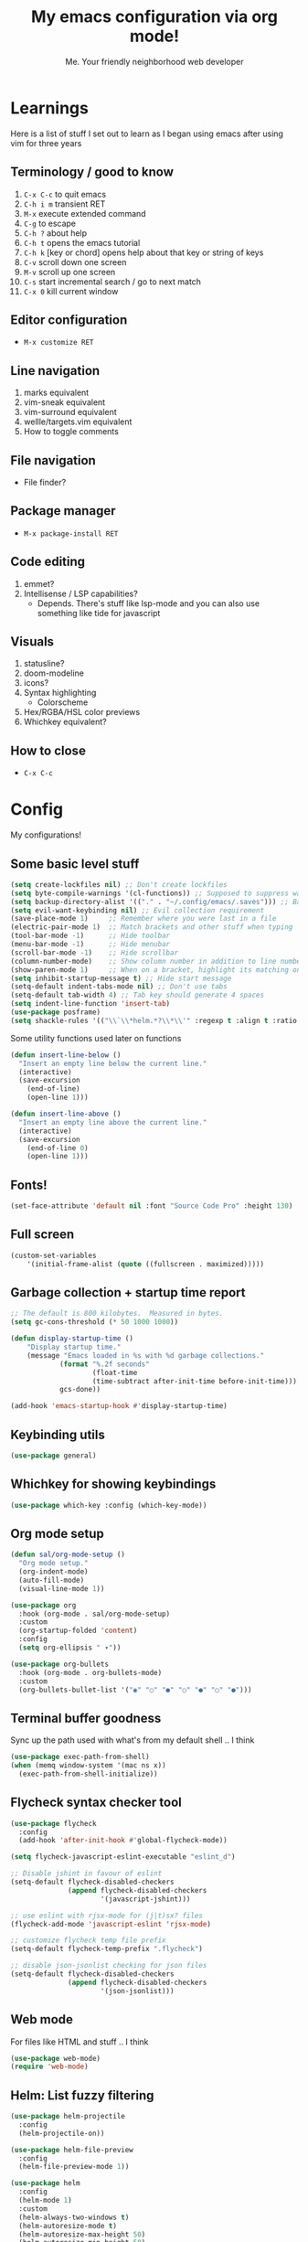 #+title: My emacs configuration via org mode!
#+author: Me. Your friendly neighborhood web developer

* Learnings

Here is a list of stuff I set out to learn as I began using emacs
after using vim for three years

** Terminology / good to know
1) ~C-x C-c~ to quit emacs
2) ~C-h i m~ transient RET
3) ~M-x~ execute extended command
4) ~C-g~ to escape
5) ~C-h ?~ about help
6) ~C-h t~ opens the emacs tutorial
7) ~C-h k~ [key or chord] opens help about that key or string of keys
8) ~C-v~ scroll down one screen
9) ~M-v~ scroll up one screen
10) ~C-s~ start incremental search / go to next match
11) ~C-x 0~ kill current window

** Editor configuration
- ~M-x customize RET~

** Line navigation
1) marks equivalent
2) vim-sneak equivalent
3) vim-surround equivalent
4) wellle/targets.vim equivalent
5) How to toggle comments

** File navigation
- File finder?

** Package manager
- ~M-x package-install RET~

** Code editing
1) emmet?
2) Intellisense / LSP capabilities?
   - Depends. There's stuff like lsp-mode and you can also use something like tide for javascript

** Visuals
1) statusline?
2) doom-modeline
3) icons?
4) Syntax highlighting
   * Colorscheme
5) Hex/RGBA/HSL color previews
6) Whichkey equivalent?

** How to close
- ~C-x C-c~


* Config

My configurations!

** Some basic level stuff

#+begin_src emacs-lisp
  (setq create-lockfiles nil) ;; Don't create lockfiles
  (setq byte-compile-warnings '(cl-functions)) ;; Supposed to suppress warnings about cl being deprecated
  (setq backup-directory-alist '(("." . "~/.config/emacs/.saves"))) ;; Backup files in ~/.saves
  (setq evil-want-keybinding nil) ;; Evil collection requirement
  (save-place-mode 1)     ;; Remember where you were last in a file
  (electric-pair-mode 1)  ;; Match brackets and other stuff when typing
  (tool-bar-mode -1)      ;; Hide toolbar
  (menu-bar-mode -1)      ;; Hide menubar
  (scroll-bar-mode -1)    ;; Hide scrollbar
  (column-number-mode)    ;; Show column number in addition to line number
  (show-paren-mode 1)     ;; When on a bracket, highlight its matching one
  (setq inhibit-startup-message t) ;; Hide start message
  (setq-default indent-tabs-mode nil) ;; Don't use tabs
  (setq-default tab-width 4) ;; Tab key should generate 4 spaces
  (setq indent-line-function 'insert-tab)
  (use-package posframe)
  (setq shackle-rules '(("\\`\\*helm.*?\\*\\'" :regexp t :align t :ratio 0.4))) ;; Make it so helm-M-x and similar helm methods don't raise the file buffer and instead overlay
#+end_src

Some utility functions used later on functions

#+begin_src emacs-lisp
  (defun insert-line-below ()
    "Insert an empty line below the current line."
    (interactive)
    (save-excursion
      (end-of-line)
      (open-line 1)))

  (defun insert-line-above ()
    "Insert an empty line above the current line."
    (interactive)
    (save-excursion
      (end-of-line 0)
      (open-line 1)))
#+end_src

** Fonts!

#+begin_src emacs-lisp
(set-face-attribute 'default nil :font "Source Code Pro" :height 130)
#+end_src

** Full screen

#+begin_src emacs-lisp
  (custom-set-variables
      '(initial-frame-alist (quote ((fullscreen . maximized)))))
#+end_src

** Garbage collection + startup time report
#+begin_src emacs-lisp
;; The default is 800 kilobytes.  Measured in bytes.
(setq gc-cons-threshold (* 50 1000 1000))

(defun display-startup-time ()
    "Display startup time."
    (message "Emacs loaded in %s with %d garbage collections."
            (format "%.2f seconds"
                    (float-time
                    (time-subtract after-init-time before-init-time)))
            gcs-done))

(add-hook 'emacs-startup-hook #'display-startup-time)
#+end_src
** Keybinding utils

#+begin_src emacs-lisp
(use-package general)
#+end_src
** Whichkey for showing keybindings

#+begin_src emacs-lisp
(use-package which-key :config (which-key-mode))
#+end_src
** Org mode setup

#+begin_src emacs-lisp
  (defun sal/org-mode-setup ()
    "Org mode setup."
    (org-indent-mode)
    (auto-fill-mode)
    (visual-line-mode 1))

  (use-package org
    :hook (org-mode . sal/org-mode-setup)
    :custom
    (org-startup-folded 'content)
    :config
    (setq org-ellipsis " ▾"))

  (use-package org-bullets
    :hook (org-mode . org-bullets-mode)
    :custom
    (org-bullets-bullet-list '("◉" "○" "●" "○" "●" "○" "●")))
#+end_src
** Terminal buffer goodness

Sync up the path used with what's from my default shell .. I think

#+begin_src emacs-lisp
(use-package exec-path-from-shell)
(when (memq window-system '(mac ns x))
  (exec-path-from-shell-initialize))
#+end_src
** Flycheck syntax checker tool

#+begin_src emacs-lisp
  (use-package flycheck
    :config
    (add-hook 'after-init-hook #'global-flycheck-mode))

  (setq flycheck-javascript-eslint-executable "eslint_d")

  ;; Disable jshint in favour of eslint
  (setq-default flycheck-disabled-checkers
                (append flycheck-disabled-checkers
                        '(javascript-jshint)))

  ;; use eslint with rjsx-mode for (j|t)sx? files
  (flycheck-add-mode 'javascript-eslint 'rjsx-mode)

  ;; customize flycheck temp file prefix
  (setq-default flycheck-temp-prefix ".flycheck")

  ;; disable json-jsonlist checking for json files
  (setq-default flycheck-disabled-checkers
                (append flycheck-disabled-checkers
                        '(json-jsonlist)))
#+end_src

** Web mode

For files like HTML and stuff .. I think

#+begin_src emacs-lisp
(use-package web-mode)
(require 'web-mode)
#+end_src

** Helm: List fuzzy filtering

#+begin_src emacs-lisp
  (use-package helm-projectile
    :config
    (helm-projectile-on))

  (use-package helm-file-preview
    :config
    (helm-file-preview-mode 1))

  (use-package helm
    :config
    (helm-mode 1)
    :custom
    (helm-always-two-windows t)
    (helm-autoresize-mode t)
    (helm-autoresize-max-height 50)
    (helm-autoresize-min-height 50)
    (helm-completion-style 'emacs)
    (helm-minibuffer-history-key "M-p")
    ;; ... some other stuff
    ;; Enable opening helm results in splits
    (cl-macrolet
        ((make-splitter-fn (name open-fn split-fn)
                           `(defun ,name (_candidate)
                              ;; Display buffers in new windows
                              (dolist (cand (helm-marked-candidates))
                                (select-window (,split-fn))
                                (,open-fn cand))
                              ;; Adjust size of windows
                              (balance-windows)))
         (generate-helm-splitter-funcs
          (op-type open-fn)
          (let* ((prefix (concat "helm-" op-type "-switch-"))
                 (vert-split (intern (concat prefix "vert-window")))
                 (horiz-split (intern (concat prefix "horiz-window"))))
            `(progn
               (make-splitter-fn ,vert-split ,open-fn split-window-right)

               (make-splitter-fn ,horiz-split ,open-fn split-window-below)

               (defun ,(intern (concat "helm-" op-type "-switch-vert-window-command"))
                   ()
                 (interactive)
                 (with-helm-alive-p
                   (helm-exit-and-execute-action (quote ,vert-split))))

               (defun ,(intern (concat "helm-" op-type "-switch-horiz-window-command"))
                   ()
                 (interactive)
                 (with-helm-alive-p
                   (helm-exit-and-execute-action (quote ,horiz-split))))))))

      (generate-helm-splitter-funcs "buffer" switch-to-buffer)
      (generate-helm-splitter-funcs "file" find-file)

      ;; install the actions for helm-find-files after that source is
      ;; inited, which fortunately has a hook
      (add-hook
       'helm-find-files-after-init-hook
       (lambda ()
         (helm-add-action-to-source "Display file(s) in new vertical split(s) `C-v'"
                                    #'helm-file-switch-vert-window
                                    helm-source-find-files)
         (helm-add-action-to-source "Display file(s) in new horizontal split(s) `C-s'"
                                    #'helm-file-switch-horiz-window
                                    helm-source-find-files)))

      ;; ditto for helm-projectile; that defines the source when loaded, so we can
      ;; just eval-after-load
      (with-eval-after-load "helm-projectile"
        (helm-add-action-to-source "Display file(s) in new vertical split(s) `C-v'"
                                   #'helm-file-switch-vert-window
                                   helm-source-projectile-files-list)
        (helm-add-action-to-source "Display file(s) in new horizontal split(s) `C-s'"
                                   #'helm-file-switch-horiz-window
                                   helm-source-projectile-files-list))

      ;; ...but helm-buffers defines the source by calling an init function, but doesn't
      ;; have a hook, so we use advice to add the actions after that init function
      ;; is called
      (defun cogent/add-helm-buffer-actions (&rest _args)
        (helm-add-action-to-source "Display buffer(s) in new vertical split(s) `C-v'"
                                   #'helm-buffer-switch-vert-window
                                   helm-source-buffers-list)
        (helm-add-action-to-source "Display buffer(s) in new horizontal split(s) `C-s'"
                                   #'helm-buffer-switch-horiz-window
                                   helm-source-buffers-list))
      (advice-add 'helm-buffers-list--init :after #'cogent/add-helm-buffer-actions))
    :general
    (:keymaps 'helm-buffer-map
              "C-v" #'helm-buffer-switch-vert-window-command
              "C-s" #'helm-buffer-switch-horiz-window-command)
    (:keymaps 'helm-projectile-find-file-map
              "C-v" #'helm-file-switch-vert-window-command
              "C-s" #'helm-file-switch-horiz-window-command)
    (:keymaps 'helm-find-files-map
              "C-v" #'helm-file-switch-vert-window-command
              "C-s" #'helm-file-switch-horiz-window-command))

  (use-package helm-rg
    :config
    (defun cogent/switch-to-buffer-split-vert (name)
      (select-window (split-window-right))
      (switch-to-buffer name))
    (defun cogent/switch-to-buffer-split-horiz (name)
      (select-window (split-window-below))
      (switch-to-buffer name))

    (defun cogent/helm-rg-switch-vert (parsed-output &optional highlight-matches)
      (let ((helm-rg-display-buffer-normal-method #'cogent/switch-to-buffer-split-vert))
        (helm-rg--async-action parsed-output highlight-matches)))
    (defun cogent/helm-rg-switch-horiz (parsed-output &optional highlight-matches)
      (let ((helm-rg-display-buffer-normal-method #'cogent/switch-to-buffer-split-horiz))
        (helm-rg--async-action parsed-output highlight-matches)))

    ;; helm-rg defines the source when it's loaded, so we can add the action
    ;; right away
    (helm-add-action-to-source
     "Open in horizontal split `C-s'" #'cogent/helm-rg-switch-horiz
     helm-rg-process-source)
    (helm-add-action-to-source
     "Open in vertical split `C-v'" #'cogent/helm-rg-switch-vert
     helm-rg-process-source)

    (defun cogent/helm-rg-switch-vert-command ()
      (interactive)
      (with-helm-alive-p
        (helm-exit-and-execute-action #'cogent/helm-rg-switch-vert)))
    (defun cogent/helm-rg-switch-horiz-command ()
      (interactive)
      (with-helm-alive-p
        (helm-exit-and-execute-action #'cogent/helm-rg-switch-horiz)))

    (general-def helm-rg-map
      "C-s" #'cogent/helm-rg-switch-horiz-command
      "C-v" #'cogent/helm-rg-switch-vert-command))
#+end_src

** Projectile: File finder

#+begin_src emacs-lisp
(use-package projectile
  :config
  (define-key projectile-mode-map (kbd "C-x p") 'projectile-command-map)
  (projectile-mode +1))
#+end_src

** Treemacs: Sidebar project explorer

#+begin_src emacs-lisp
(use-package treemacs
  :config
  (setq treemacs-follow-mode nil
        treemacs-tag-follow-mode nil))
(use-package treemacs-projectile)
(use-package treemacs-evil)
#+end_src

** Visual goodness
*** Line numbers + highlight current line
#+begin_src emacs-lisp
  (add-hook 'prog-mode-hook 'display-line-numbers-mode)

  (global-hl-line-mode 1) ;; Highlight the current line
  (set-face-background 'hl-line (face-attribute 'mode-line :background))
#+end_src
*** Color support
#+begin_src emacs-lisp
(use-package eterm-256color
  :hook (term-mode . eterm-256color-mode))
#+end_src
*** Theme: DOOM
The doom themes are pretty cool

#+begin_src emacs-lisp
    (use-package all-the-icons)

    (use-package doom-themes
      :config
      (defvar doom-themes-treemacs-theme "doom-colors")
      (load-theme 'doom-gruvbox t)
      (doom-themes-visual-bell-config)
      :custom
      (doom-gruvbox-dark-variant "medium"))

    (use-package doom-modeline :init (doom-modeline-mode 1))
#+end_src
*** Show open buffers as tabs!
#+begin_src emacs-lisp
  (use-package centaur-tabs
    :demand
    :config
    (setq centaur-tabs-set-bar 'under
          x-underline-at-descent-line t
          centaur-tabs-set-icons t
          centaur-tabs-gray-out-icons 'buffer
          centaur-tabs-set-modified-marker t
          centaur-tabs-modified-marker "•")
    (centaur-tabs-headline-match)
    (centaur-tabs-group-by-projectile-project)
    (centaur-tabs-mode t))
#+end_src

** Dashboard for opening projects / bookmarks / MRU

#+begin_src emacs-lisp
(use-package dashboard
  :config
  (setq dashboard-set-heading-icons t
	;; dashboard-projects-switch-function 'projectile-switch-project
	dashboard-startup-banner 'logo
	dashboard-center-content nil
	dashboard-set-navigator t
        dashboard-set-file-icons t)
  (setq dashboard-items '((recents  . 5)
                        (bookmarks . 5)
                        (projects . 5)))
  (dashboard-setup-startup-hook))
#+end_src

** Preparation for evil mode

[[https://github.com/apchamberlain/undo-tree.el][Undo tree]] is for evil mode's `U` and `C-r` history

[[https://github.com/gregsexton/origami.el][Origami]] is for evil mode's folding capabilities

#+begin_src emacs-lisp
(use-package undo-tree)
(use-package origami :config (global-origami-mode))
#+end_src

** EVIL mode ! >:)

#+begin_src emacs-lisp
    (use-package evil
        :init
        (setq evil-want-keybinding nil)
        (add-hook 'evil-local-mode-hook 'turn-on-undo-tree-mode)
        :custom
        (evil-want-C-u-scroll t)
        (evil-want-Y-yank-to-eol t)
        (evil-undo-system 'undo-tree)
        :config
        (evil-set-initial-state 'Custom-mode 'normal)
        (evil-set-initial-state 'messages-buffer-mode 'normal)
        (evil-set-initial-state 'dashboard-mode 'normal)
        (evil-mode 1))

    ;; Make sure evil bindings work in all emacs windows
    (use-package evil-collection :after evil)
    (when (require 'evil-collection nil t)
        (evil-collection-init))

    (define-key evil-normal-state-map (kbd "U") 'evil-redo)

    (define-key evil-normal-state-map (kbd "C-h") 'evil-window-left)
    (define-key evil-normal-state-map (kbd "C-j") 'evil-window-down)
    (define-key evil-normal-state-map (kbd "C-k") 'evil-window-up)
    (define-key evil-normal-state-map (kbd "C-l") 'evil-window-right)

    (define-key evil-normal-state-map (kbd "U") 'evil-redo)

    (define-key evil-visual-state-map (kbd "J") 'drag-stuff-down)
    (define-key evil-visual-state-map (kbd "K") 'drag-stuff-up)

    (define-key evil-normal-state-map (kbd "gl") 'evil-end-of-line)

    (define-key evil-normal-state-map (kbd "[ SPC") 'insert-line-above)
    (define-key evil-normal-state-map (kbd "] SPC") 'insert-line-below)
    (define-key evil-normal-state-map (kbd "C-n") 'next-error)
    (define-key evil-normal-state-map (kbd "C-p") 'previous-error)

    (define-key key-translation-map (kbd "SPC x") 'helm-M-x)
    (define-key key-translation-map (kbd "ESC") (kbd "C-g"))

    (use-package evil-leader
        :config (global-evil-leader-mode))

    ;; Leader key
    (evil-leader/set-leader "SPC")

    (evil-leader/set-key "qq" 'save-buffer-kill-terminal)

    (evil-leader/set-key
        "u" 'universal-argument)

    ;; Window
    (evil-leader/set-key
        "wr" 'evil-window-rotate-upwards
        "w/" 'evil-window-vsplit
        "w-" 'evil-window-split
        "wh" 'evil-window-left
        "wj" 'evil-window-down
        "wk" 'evil-window-up
        "wl" 'evil-window-right)

    ;; Comments
    (evil-leader/set-key
        "cc" 'comment-line)
    (evil-leader/set-key-for-mode
        'evil-visual-state "cc" 'evilnc-comment-or-uncomment-lines)

    ;; Project
    (evil-leader/set-key
        "ps" 'centaur-tabs-switch-group
        "po" 'projectile-switch-project)

    ;; Search
    (evil-leader/set-key
        "sp" 'projectile-ripgrep "")

    ;; File
    (evil-leader/set-key
        "fe" 'treemacs
        "fj" 'treemacs-find-file
        "fr" 'rename-file
        "f5" 'load-file
        "fs" 'save-buffer)

    ;; Buffer
    (evil-leader/set-key
        "wq" 'delete-window
        "h" 'help-command
        "bd" 'kill-this-buffer
        "," 'helm-projectile
        ";" 'helm-mini
        "TAB" 'evil-switch-to-windows-last-buffer)

    (use-package evil-nerd-commenter)

    (use-package evil-surround :config (global-evil-surround-mode 1))

    (use-package evil-goggles
      :custom
      (evil-goggles-change-face ((t (:inherit diff-removed))))
      (evil-goggles-default-face ((t (:inherit 'helm-header-line-left-margin))))
      (evil-goggles-delete-face ((t (:inherit diff-removed))))
      (evil-goggles-paste-face ((t (:inherit diff-added))))
      (evil-goggles-undo-redo-add-face ((t (:inherit diff-added))))
      (evil-goggles-undo-redo-change-face ((t (:inherit diff-changed))))
      (evil-goggles-undo-redo-remove-face ((t (:inherit diff-removed))))
      (evil-goggles-yank-face ((t (:inherit tool-bar))))
      :config
      (evil-goggles-mode)
      (setq evil-goggles-duration 0.500
            evil-goggles-blocking-duration 0.001
            evil-goggles-async-duration 0.900
            evil-goggles-enable-paste nil
            evil-goggles-enable-delete nil))
#+end_src

** Avy: vim-sneak equivalent

Quickly navigate anywhere in the visible file with 2 character
filtering followed by RET to go there

#+begin_src emacs-lisp
    (use-package avy
        :custom
        (avy-all-windows nil))
    (define-key evil-normal-state-map (kbd "s") 'avy-goto-char-2-below)
    (define-key evil-normal-state-map (kbd "S") 'avy-goto-char-2-above)
#+end_src

** Company: Auto-complete goodness

[[https://company-mode.github.io/][Company]] is a text completion framework for Emacs. The name stands for "complete anything". It uses pluggable back-ends and front-ends to retrieve and display completion candidates.

[[https://github.com/sebastiencs/company-box][Company box]] adds some cool icons

[[https://github.com/company-mode/company-quickhelp][Company quickhelp]] adds overlay documentation for the options company provides

#+begin_src emacs-lisp
(use-package company
    :hook (lsp-mode . company-mode)
    :init
    (add-hook 'after-init-hook 'global-company-mode)
    :config
        (company-tng-mode)
        (setq company-idle-delay 0
            company-minimum-prefix-length 1
            company-selection-wrap-around t))

(use-package company-box :hook (company-mode . company-box-mode))

(use-package pos-tip)
(use-package company-quickhelp :config (company-quickhelp-mode))

(eval-after-load 'company
'(define-key company-active-map (kbd "C-c h") #'company-quickhelp-manual-begin))

;; aligns annotation to the right hand side
(setq company-tooltip-align-annotations t)
#+end_src

** Tide: Typescript Interactive Development Environment

#+begin_src emacs-lisp
  (defun setup-tide-mode ()
    "Set up tide."
    (interactive)
    (tide-setup)
    (flycheck-mode +1)
    (defvar flycheck-check-syntax-automatically '(save mode-enabled))
    (eldoc-mode +1)
    (company-mode +1))

;;  (use-package tide
;;    :after (rjsx-mode company flycheck)
;;    :init
;;    :hook (rjsx-mode . setup-tide-mode))
#+end_src

** Language Server Protocol (LSP)

LSP provides an alternative way to provide smart language
development. It's not clear to me whether using LSP will replace my
use of TIDE but I suspect it will

#+begin_src emacs-lisp
  (use-package lsp-mode
    :commands (lsp lsp-deferred)
    :init
    (setq lsp-keymap-prefix "C-c l")  ;; Or 'C-l', 's-l'
    :config
    (evil-leader/set-key-for-mode 'lsp-mode "gd" 'lsp-find-definition)
    (lsp-enable-which-key-integration t))

  (defun sal-lsp-ui-doc-toggle()
    "Toggle focus and unfocus `lsp-ui-doc-(show|hide)."
    (interactive)
    (if (lsp-ui-doc--frame-visible-p) (lsp-ui-doc-hide)
      (lsp-ui-doc-show)))

  (use-package lsp-ui
    :init
    (evil-leader/set-key "ca" 'helm-lsp-code-actions)
    (evil-normalize-keymaps)
    :config
    (setq lsp-signature-function 'lsp-signature-posframe)
    :hook
    (lsp-mode . lsp-ui-mode)
    :custom
    (lsp-headerline-breadcrumb-enable nil)
    (lsp-enable-completion-at-point t)
    (lsp-auto-execute-action nil)
    (lsp-ui-doc-position 'at-point))

  (use-package lsp-treemacs
    :after lsp)

  (use-package helm-lsp
    :after lsp
    :config
    (define-key lsp-mode-map [remap xref-find-apropos] #'helm-lsp-workspace-symbol))
#+end_src

** Javascript/Typescript setup

#+begin_src emacs-lisp
  (setq js2-mode-show-parse-errors nil)
  (setq js2-mode-show-strict-warnings nil)

  (use-package prettier-js
    :after (rjsx-mode)
    :hook (rjsx-mode . prettier-js-mode))

  (use-package typescript-mode
    :mode "\\.js\\'"
    :mode "\\.ts\\'"
    :hook (typescript-mode . lsp-deferred))
#+end_src

*** Support for .jsx/.tsx files

#+begin_src emacs-lisp
  (use-package rjsx-mode
    :mode ("\\.jsx\\'$" . rjsx-mode)
    :mode ("\\.tsx\\'$" . rjsx-mode)
    :hook (rjsx-mode . lsp-deferred))
#+end_src

** Python setup

If you open a file in a project that has a python virtual environment
made available to you, make use of it!

#+begin_src emacs-lisp
  (use-package python-mode
    :hook (python-mode . lsp-deferred))

  (use-package pyvenv
    :after python-mode
    :config
    (pyvenv-mode 1))
#+end_src

** Magit - GIT

#+begin_src emacs-lisp
  (use-package magit
    :commands magit-status
    :custom
    (magit-display-buffer-function #'magit-display-buffer-same-window-except-diff-v1))

  (evil-leader/set-key
    "gs" 'magit-status)
#+end_src
